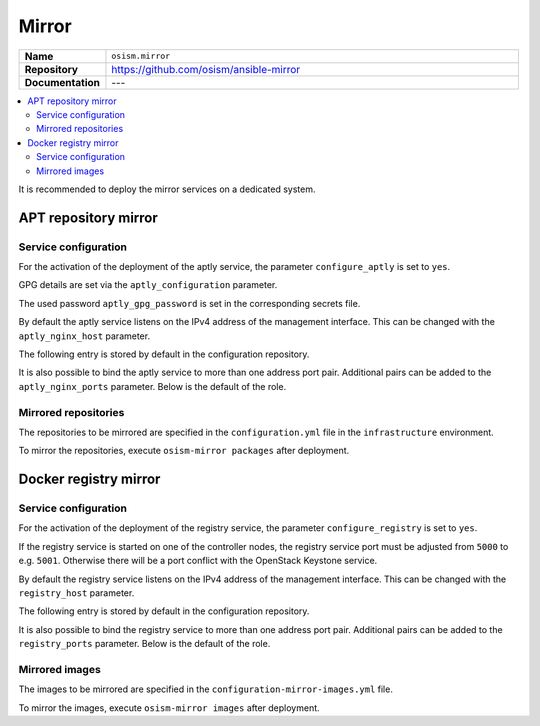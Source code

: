 ======
Mirror
======

.. list-table::
   :widths: 10 90
   :align: left

   * - **Name**
     - ``osism.mirror``
   * - **Repository**
     - https://github.com/osism/ansible-mirror
   * - **Documentation**
     - ---

.. contents::
   :local:

It is recommended to deploy the mirror services on a dedicated system.

APT repository mirror
=====================

Service configuration
---------------------

For the activation of the deployment of the aptly service, the parameter ``configure_aptly``
is set to ``yes``.

.. code-block:: yaml
   :caption: environments/infrastructure/configuration.yml

   configure_aptly: yes

GPG details are set via the ``aptly_configuration`` parameter.

.. code-block:: yaml
   :caption: environments/infrastructure/configuration.yml

   aptly_configuration:
     full_name: Betacloud Solutions GmbH
     email_address: info@betacloud-solutions.de
     gpg_password: "{{ aptly_gpg_password }}"

The used password ``aptly_gpg_password`` is set in the corresponding secrets file.

.. code-block:: yaml
   :caption: environments/infrastructure/secrets.yml

   aptly_gpg_password: password

By default the aptly service listens on the IPv4 address of the management interface.
This can be changed with the ``aptly_nginx_host`` parameter.

The following entry is stored by default in the configuration repository.

.. code-block:: yaml
   :caption: environments/infrastructure/configuration.yml

   aptly_nginx_host: "{{ hostvars[inventory_hostname]['ansible_' + management_interface]['ipv4']['address'] }}"

It is also possible to bind the aptly service to more than one address port pair.
Additional pairs can be added to the ``aptly_nginx_ports`` parameter. Below is the default
of the role.

.. code-block:: yaml
   :caption: environments/infrastructure/configuration.yml

   aptly_nginx_ports:
     - "{{ aptly_nginx_host }}:{{ aptly_nginx_port }}:80"

Mirrored repositories
---------------------

The repositories to be mirrored are specified in the ``configuration.yml`` file in
the ``infrastructure`` environment.

To mirror the repositories, execute ``osism-mirror packages`` after deployment.

.. code-block:: yaml
   :caption: environments/infrastructure/configuration.yml

   aptly_repository_keys:
     - https://download.docker.com/linux/ubuntu/gpg

   aptly_repositories:
     - name: "{{ ansible_distribution_release }}-docker"
       architecture: amd64
       distribution: "{{ ansible_distribution_release }}"
       repository: "https://download.docker.com/linux/ubuntu {{ ansible_distribution_release }} stable"
     - name: "{{ ansible_distribution_release }}"
       architecture: amd64
       distribution: "{{ ansible_distribution_release }}"
       repository: "http://de.archive.ubuntu.com/ubuntu/ {{ ansible_distribution_release }} main restricted universe multiverse"
     - name: "{{ ansible_distribution_release }}-backports"
       architecture: amd64
       distribution: "{{ ansible_distribution_release }}"
       repository: "http://de.archive.ubuntu.com/ubuntu/ {{ ansible_distribution_release }}-backports main restricted universe multiverse"
     - name: "{{ ansible_distribution_release }}-security"
       architecture: amd64
       distribution: "{{ ansible_distribution_release }}"
       repository: "http://de.archive.ubuntu.com/ubuntu/ {{ ansible_distribution_release }}-security main restricted universe multiverse"
     - name: "{{ ansible_distribution_release }}-updates"
       architecture: amd64
       distribution: "{{ ansible_distribution_release }}"
       repository: "http://de.archive.ubuntu.com/ubuntu/ {{ ansible_distribution_release }}-updates main restricted universe multiverse"

Docker registry mirror
======================

Service configuration
---------------------

For the activation of the deployment of the registry service, the parameter ``configure_registry``
is set to ``yes``.

.. code-block:: yaml
   :caption: environments/infrastructure/configuration.yml

   configure_registry: yes

If the registry service is started on one of the controller nodes, the registry service port
must be adjusted from ``5000`` to e.g. ``5001``. Otherwise there will be a port conflict with
the OpenStack Keystone service.

.. code-block:: yaml
   :caption: environments/infrastructure/configuration.yml

   registry_port: 5001

By default the registry service listens on the IPv4 address of the management interface.
This can be changed with the ``registry_host`` parameter.

The following entry is stored by default in the configuration repository.

.. code-block:: yaml
   :caption: environments/infrastructure/configuration.yml

   registry_host: "{{ hostvars[inventory_hostname]['ansible_' + management_interface]['ipv4']['address'] }}"

It is also possible to bind the registry service to more than one address port pair.
Additional pairs can be added to the ``registry_ports`` parameter. Below is the default
of the role.

.. code-block:: yaml
   :caption: environments/infrastructure/configuration.yml

   registry_ports:
     - "{{ registry_host }}:{{ registry_port }}:5000"

Mirrored images
---------------

The images to be mirrored are specified in the ``configuration-mirror-images.yml`` file.

To mirror the images, execute ``osism-mirror images`` after deployment.

.. code-block:: yaml
   :caption: environments/infrastructure/configuration-mirror-images.yml

   ---
   ##########################
   # versions

   ceph_version: luminous
   openstack_version: rocky
   repository_version: 2019.4.0

   ceph_manager_version: 2019.4.0
   kolla_manager_version: 2019.4.0
   osism_manager_version: 2019.4.0

   ##########################
   # mirror-images

   docker_registry_external: index.docker.io
   docker_registry_internal: registry.local
   docker_namespace: osism

   remove_local_docker_images: false
